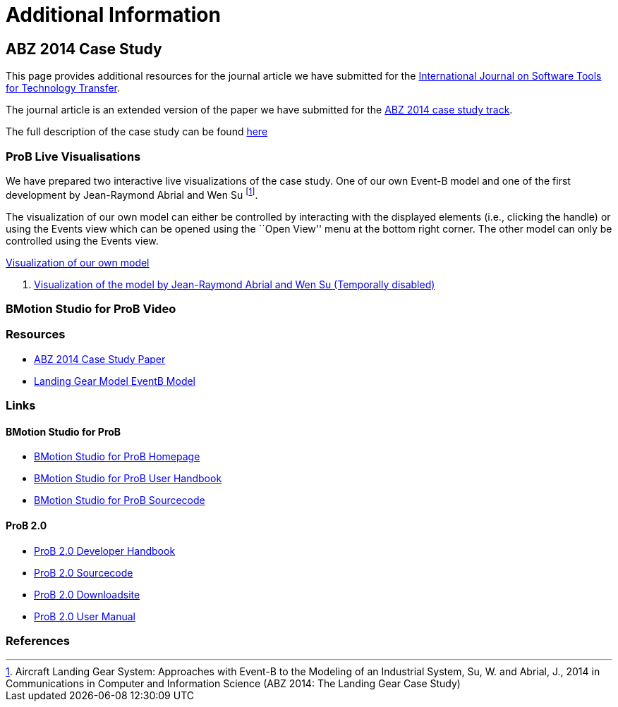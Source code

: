 [[additional-information]]
= Additional Information

[[abz14]]
== ABZ 2014 Case Study

This page provides additional resources for the journal article we have submitted for the
http://sttt.cs.uni-dortmund.de/[International Journal on Software Tools for Technology Transfer].

The journal article is an extended version of the paper we have submitted for the
http://www.irit.fr/ABZ2014/casestudy.html[ABZ 2014 case study track].

The full description of the case study can be found https://www3.hhu.de/stups/prob/images/d/df/Landing_system.pdf[here]

[[prob-live-visualisations]]
=== ProB Live Visualisations

We have prepared two interactive live visualizations of the case study.
One of our own Event-B model and one of the first development by
Jean-Raymond Abrial and Wen Su footnote:[Aircraft Landing Gear System:
Approaches with Event-B to the Modeling of an Industrial System, Su, W.
and Abrial, J., 2014 in Communications in Computer and Information
Science (ABZ 2014: The Landing Gear Case Study)].

The visualization of our own model can either be controlled by
interacting with the displayed elements (i.e., clicking the handle) or
using the Events view which can be opened using the ``Open View'' menu
at the bottom right corner. The other model can only be controlled using
the Events view.

http://wyvern.cs.uni-duesseldorf.de/bms/landing.html[Visualization of our own model]

1.  http://wyvern.cs.uni-duesseldorf.de:18080/bms/vis_dev1_fixed/landinggear.html[Visualization
of the model by Jean-Raymond Abrial and Wen Su (Temporally disabled)]

[[bmotion-studio-for-prob-video]]
=== BMotion Studio for ProB Video

ifdef::basebackend-html[]
++++
<script>
video::wFr_pEjbpqo[youtube]
</script>
++++
endif::[]


=== Resources


* https://www3.hhu.de/stups/downloads/pdf/abz14casestudy.pdf[ABZ 2014 Case Study Paper]

* https://www3.hhu.de/stups/prob/images/7/77/LandingGear.zip[Landing Gear Model EventB Model]

=== Links

[[bmotion-studio-for-prob]]
==== BMotion Studio for ProB


* http://www.stups.hhu.de/ProB/index.php5/BMotion_Studio[BMotion Studio
for ProB Homepage]
* https://www3.hhu.de/stups/handbook/bmotion/current/html[BMotion Studio
for ProB User Handbook]
* https://github.com/ladenberger/bmotion-prob[BMotion Studio for ProB
Sourcecode]

[[prob-2.0]]
==== ProB 2.0

* https://www3.hhu.de/stups/handbook/prob2/prob2_developer.html[ProB 2.0 Developer Handbook]
* https://github.com/bendisposto/prob2[ProB 2.0 Sourcecode]
* https://www3.hhu.de/stups/downloads/[ProB 2.0 Downloadsite]
* https://www3.hhu.de/stups/handbook/prob2/prob_tcltk.html[ProB 2.0 User Manual]

=== References
